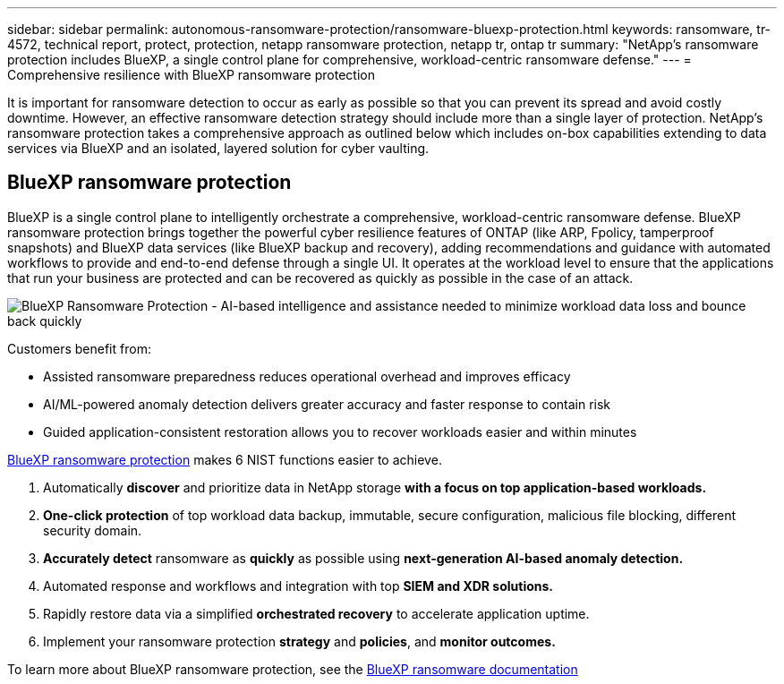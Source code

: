 ---
sidebar: sidebar
permalink: autonomous-ransomware-protection/ransomware-bluexp-protection.html
keywords: ransomware, tr-4572, technical report, protect, protection, netapp ransomware protection, netapp tr, ontap tr
summary: "NetApp's ransomware protection includes BlueXP, a single control plane for comprehensive, workload-centric ransomware defense."
---
= Comprehensive resilience with BlueXP ransomware protection

:hardbreaks:
:nofooter:
:icons: font
:linkattrs:
:imagesdir: ../media/

[.lead]
It is important for ransomware detection to occur as early as possible so that you can prevent its spread and avoid costly downtime. However, an effective ransomware detection strategy should include more than a single layer of protection. NetApp's ransomware protection takes a comprehensive approach as outlined below which includes on-box capabilities extending to data services via BlueXP and an isolated, layered solution for cyber vaulting.

== BlueXP ransomware protection
BlueXP is a single control plane to intelligently orchestrate a comprehensive, workload-centric ransomware defense. BlueXP ransomware protection brings together the powerful cyber resilience features of ONTAP (like ARP, Fpolicy, tamperproof snapshots) and BlueXP data services (like BlueXP backup and recovery), adding recommendations and guidance with automated workflows to provide and end-to-end defense through a single UI. It operates at the workload level to ensure that the applications that run your business are protected and can be recovered as quickly as possible in the case of an attack.

image:ransomware-solution-dashboard2.png[BlueXP Ransomware Protection - AI-based intelligence and assistance needed to minimize workload data loss and bounce back quickly]

Customers benefit from:

* Assisted ransomware preparedness reduces operational overhead and improves efficacy
* AI/ML-powered anomaly detection delivers greater accuracy and faster response to contain risk
* Guided application-consistent restoration allows you to recover workloads easier and within minutes

https://www.netapp.com/bluexp/ransomware-protection/[BlueXP ransomware protection^] makes 6 NIST functions easier to achieve.

. Automatically *discover* and prioritize data in NetApp storage *with a focus on top application-based workloads.*
. *One-click protection* of top workload data backup, immutable, secure configuration, malicious file blocking, different security domain.
. *Accurately detect* ransomware as *quickly* as possible using *next-generation AI-based anomaly detection.*
. Automated response and workflows and integration with top *SIEM and XDR solutions.*
. Rapidly restore data via a simplified *orchestrated recovery* to accelerate application uptime.
. Implement your ransomware protection *strategy* and *policies*, and *monitor outcomes​.*

To learn more about BlueXP ransomware protection, see the https://docs.netapp.com/us-en/bluexp-ransomware-protection/index.html[BlueXP ransomware documentation^]

// 2024-8-21 ontapdoc-1811